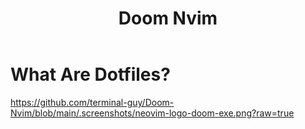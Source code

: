 #+TITLE: Doom Nvim

* What Are Dotfiles?
#+CAPTION: Desktop Scrot
#+ATTR_HTML: :alt Desktop Scrot :title Desktop Scrot :align middle
https://github.com/terminal-guy/Doom-Nvim/blob/main/.screenshots/neovim-logo-doom-exe.png?raw=true
